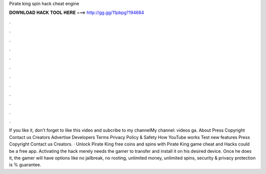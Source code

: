 Pirate king spin hack cheat engine

𝐃𝐎𝐖𝐍𝐋𝐎𝐀𝐃 𝐇𝐀𝐂𝐊 𝐓𝐎𝐎𝐋 𝐇𝐄𝐑𝐄 ===> http://gg.gg/11pbpg?194684

.

.

.

.

.

.

.

.

.

.

.

.

If you like it, don't forget to like this video and subcribe to my channelMy channel:  videos ga. About Press Copyright Contact us Creators Advertise Developers Terms Privacy Policy & Safety How YouTube works Test new features Press Copyright Contact us Creators. · Unlock Pirate King free coins and spins with Pirate King game cheat and Hacks could be a free app. Activating the hack merely needs the gamer to transfer and install it on his desired device. Once he does it, the gamer will have options like no jailbreak, no rooting, unlimited money, unlimited spins, security & privacy protection is % guarantee.